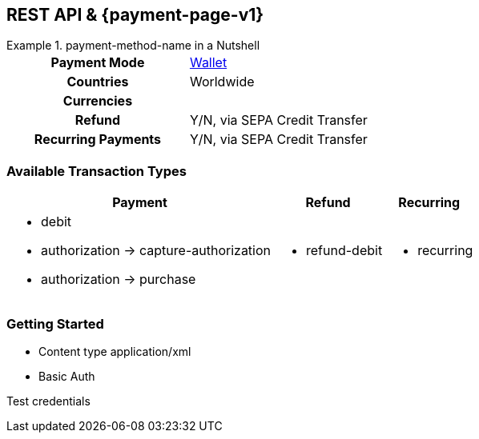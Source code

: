 //NOTE: The title of the payment method should not be included in this file.
// Insert a local definition of the payment method name by including the following shortcut at the top. This will automatically replace all instances of {payment-method-name} in the document.
:payment-method-name: payment-method-name


[#API_payment-method-name]
== REST API & {payment-page-v1}
//Adapt the heading if the payment method is not available for PP v1!

.{payment-method-name} in a Nutshell
====

[cols="h,", stripes=none]
|===

|Payment Mode
//choose the correct payment mode from the following list: 
|<<PaymentMethods_PaymentMode_Wallet, Wallet>>

|Countries
//insert the applicable countries below. If the payment method is available globally, simply use
|Worldwide

|Currencies
//insert the applicable currencies using the 3-character abbreviation according to ISO 4217. Separate the currencies with a comma, e.g. USD, EUR.
| 

|Refund
|Y/N, via SEPA Credit Transfer

|Recurring Payments
|Y/N, via SEPA Credit Transfer
|===
====



[#API_payment-method-name_txt]
=== Available Transaction Types

[%autowidth, stripes=none]
|===
|Payment |Refund |Recurring


a|- debit
- authorization -> capture-authorization
- authorization -> purchase
//when you have two consecutive transaction types, such as authorization and capture-authorization/purchase, then indicate the dependency with an arrow.

a|- refund-debit

a|- recurring
|===



//- 

[#API_payment-method-name_GS]
=== Getting Started

====
- Content type application/xml
- Basic Auth

//-
====

Test credentials

